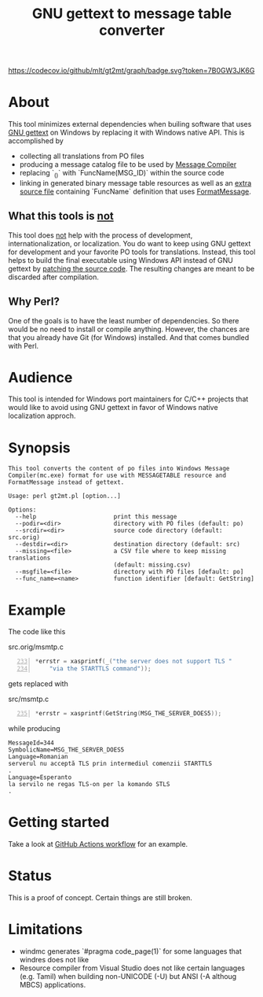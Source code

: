 #+TITLE: GNU gettext to message table converter
#+OPTIONS: ^:{}

[[https://github.com/mlt/gt2mt/actions/workflows/test.yml][https://github.com/mlt/gt2mt/actions/workflows/test.yml/badge.svg]]
[[https://codecov.io/github/mlt/gt2mt][https://codecov.io/github/mlt/gt2mt/graph/badge.svg?token=7B0GW3JK6G]]

* About
This tool minimizes external dependencies when builing software that
uses [[https://www.gnu.org/software/gettext/][GNU gettext]] on Windows by replacing it with Windows native
API. This is accomplished by

- collecting all translations from PO files
- producing a message catalog file to be used by [[https://learn.microsoft.com/en-us/windows/win32/wes/message-compiler--mc-exe-][Message Compiler]]
- replacing `_()` with `FuncName(MSG_ID)` within the source code
- linking in generated binary message table resources as well as an
  [[https://github.com/mlt/gt2mt/blob/master/get_message.c][extra source file]] containing `FuncName` definition that uses
  [[https://learn.microsoft.com/en-us/windows/win32/api/winbase/nf-winbase-formatmessagew][FormatMessage]].

** What this tools is _not_
This tool does _not_ help with the process of development,
internationalization, or localization. You do want to keep using GNU
gettext for development and your favorite PO tools for
translations. Instead, this tool helps to build the final executable
using Windows API instead of GNU gettext by [[https://github.com/mlt/gt2mt/blob/master/.github/workflows/test.yml][patching the source
code]]. The resulting changes are meant to be discarded after
compilation.

** Why Perl?
One of the goals is to have the least number of dependencies. So there
would be no need to install or compile anything. However, the chances
are that you already have Git (for Windows) installed. And that comes
bundled with Perl.

* Audience
This tool is intended for Windows port maintainers for C/C++ projects
that would like to avoid using GNU gettext in favor of Windows native
localization approch.

* Synopsis

#+begin_src sh :results verbatim :exports results
perl gt2mt.pl --help 2>&1 || true
#+end_src

#+RESULTS:
#+begin_example
This tool converts the content of po files into Windows Message
Compiler(mc.exe) format for use with MESSAGETABLE resource and
FormatMessage instead of gettext.

Usage: perl gt2mt.pl [option...]

Options:
  --help                      print this message
  --podir=<dir>               directory with PO files (default: po)
  --srcdir=<dir>              source code directory (default: src.orig)
  --destdir=<dir>             destination directory (default: src)
  --missing=<file>            a CSV file where to keep missing translations
                              (default: missing.csv)
  --msgfile=<file>            directory with PO files [default: po]
  --func_name=<name>          function identifier [default: GetString]
#+end_example

* Example

The code like this

#+caption: src.orig/msmtp.c
#+begin_src C -n 233
*errstr = xasprintf(_("the server does not support TLS "
    "via the STARTTLS command"));
#+end_src

gets replaced with

#+caption: src/msmtp.c
#+BEGIN_SRC C -n 235
*errstr = xasprintf(GetString(MSG_THE_SERVER_DOES5));
#+END_SRC

while producing

#+BEGIN_SRC MC
MessageId=344
SymbolicName=MSG_THE_SERVER_DOES5
Language=Romanian
serverul nu acceptă TLS prin intermediul comenzii STARTTLS
.
Language=Esperanto
la servilo ne regas TLS-on per la komando STLS
.
#+END_SRC

* Getting started
Take a look at [[https://github.com/mlt/gt2mt/blob/master/.github/workflows/test.yml][GitHub Actions workflow]] for an example.

* Status
This is a proof of concept. Certain things are still broken.

* Limitations
- windmc generates `#pragma code_page(1)` for some languages that
  windres does not like
- Resource compiler from Visual Studio does not like certain languages
  (e.g. Tamil) when building non-UNICODE (-U) but ANSI (-A althoug
  MBCS) applications.
